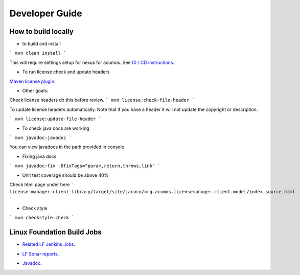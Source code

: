 
.. ===============LICENSE_START=======================================================
.. Acumos CC-BY-4.0
.. ===================================================================================
.. Copyright (C) 2019 Nordix Foundation
.. ===================================================================================
.. This Acumos documentation file is distributed by Nordix Foundation
.. under the Creative Commons Attribution 4.0 International License (the "License");
.. you may not use this file except in compliance with the License.
.. You may obtain a copy of the License at
..
.. http://creativecommons.org/licenses/by/4.0
..
.. This file is distributed on an "AS IS" BASIS,
.. WITHOUT WARRANTIES OR CONDITIONS OF ANY KIND, either express or implied.
.. See the License for the specific language governing permissions and
.. limitations under the License.
.. ===============LICENSE_END=========================================================

===============
Developer Guide
===============

How to build locally
--------------------

- to build and install

```
mvn clean install
```

This will require settings setup for nexus for acumos.
See
`CI / CD instructions`__.

__ https://wiki.acumos.org/display/AC/Acumos+Developer%27s+Guide+to+CI-CD+Resources+and+Processes+at+the+LF#AcumosDeveloper'sGuidetoCI-CDResourcesandProcessesattheLF-Quickstart:Createandsubmitachangeforreview

- To run license check and update headers

`Maven license plugin`__.

__ https://www.mojohaus.org/license-maven-plugin/

- Other goals:

Check license headers do this before review.
```
mvn license:check-file-header
```

To update license headers automatically.
Note that if you have a header it will not update the copyright or description.

```
mvn license:update-file-header
```

- To check java docs are working

```
mvn javadoc:javadoc
```

You can view javadocs in the path provided in console

- Fixing java docs

```
mvn javadoc:fix -DfixTags="param,return,throws,link"
```

- Unit test coverage should be above 40%

Check html page under here
```
license-manager-client-library/target/site/jacoco/org.acumos.licensemanager.client.model/index.source.html
```

- Check style

```
mvn checkstyle:check
```

Linux Foundation Build Jobs
---------------------------

- `Related LF Jenkins Jobs`__.

__ https://jenkins.acumos.org/view/security-verification/

- `LF Sonar reports`__.

__ https://sonar.acumos.org/dashboard?id=org.acumos.security-verification.license-manager%3Alicense-manager-client-library

- `Javadoc`__.

__ https://javadocs.acumos.org/org.acumos.security-verification/master/

